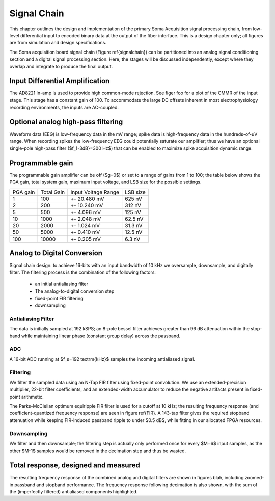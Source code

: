 .. |pm| replace:: +- 

.. &plusmn;


**************
 Signal Chain
**************

This chapter outlines the design and implementation of the primary
Soma Acquisition signal processing chain, from low-level differential
input to encoded binary data at the output of the fiber
interface. This is a design chapter only; all figures are from
simulation and design specifications.

The Soma acquisition board signal chain (Figure \ref{signalchain}) can
be partitioned into an analog signal conditioning section and a
digital signal processing section. Here, the stages will be discussed
independently, except where they overlap and integrate to produce the
final output.

.. figure:: signalchain.svg
   :autoconvert:
   :pngdpi: 150

   The Soma Acquisition Signal Processing Chain

==================================
 Input Differential Amplification
==================================

The AD8221 In-amp is used to provide high common-mode rejection. See
figer foo for a plot of the CMMR of the input stage. This stage has a
constant gain of 100.  To accommodate the large DC offsets inherent in
most electrophysiology recording environments, the inputs are
AC-coupled.

=============================================
Optional analog high-pass filtering
=============================================

Waveform data (EEG) is low-frequency data in the mV range; spike data
is high-frequency data in the hundreds-of-uV range. When recording
spikes the low-frequency EEG could potentially saturate our amplifier;
thus we have an optional single-pole high-pass filter ($f_{-3dB}=300
Hz$) that can be enabled to maximize spike acquisition dynamic range.

.. todo:: FIGURE Frequency response of the board below 1 kHz with and without theoretical


===================
 Programmable gain
===================

The programmable gain amplifier can be off ($g=0$) or set to a range
of gains from 1 to 100; the table below shows the PGA gain, total
system gain, maximum input voltage, and LSB size for the possible
settings.

========   ===========  ===================  =========
PGA gain   Total Gain   Input Voltage Range  LSB size 
--------   -----------  -------------------  ---------
1           100            |pm| 20.480 mV     625 nV
2           200            |pm| 10.240 mV     312 nV
5           500  	   |pm| 4.096 mV       125 nV
10          1000 	   |pm| 2.048 mV       62.5 nV
20          2000 	   |pm| 1.024 mV       31.3 nV
50          5000 	   |pm| 0.410 mV       12.5 nV
100         10000 	   |pm| 0.205 mV       6.3 nV
========   ===========  ===================  =========


============================
Analog to Digital Conversion
============================

Signal chain design: to achieve 16-bits with an input bandwidth of 10
kHz we oversample, downsample, and digitally filter. The filtering
process is the combination of the following factors:

  - an initial antialiasing filter
  - The analog-to-digital conversion step
  - fixed-point FIR filtering
  - downsampling

---------------------
Antialiasing Filter
---------------------
The data is initially sampled at 192 kSPS; an 8-pole bessel filter
achieves greater than 96 dB attenuation within the stop-band while
maintaining linear phase (constant group delay) across the passband.

.. figure:: soma-1.analog.freqres.svg
   :autoconvert:

   Anti-aliasing filter total frequency response.

.. figure:: soma-1.analog.pass.svg
   :autoconvert:


   Antialiasing filter passband frequency response

.. figure:: soma-1.analog.grd.svg
   :autoconvert:

   Anti-aliasing filter group delay.


------
ADC
------

A 16-bit ADC running at $f_s=192 \textrm{kHz}$ samples the incoming
antialiased signal.

----------
Filtering
----------
We filter the sampled data using an N-Tap FIR filter using fixed-point
convolution. We use an extended-precision multiplier, 22-bit filter
coefficients, and an extended-width accumulator to reduce the negative
artifacts present in fixed-point arithmetic.

The Parks-McClellan optimum equiripple FIR filter is used for a cutoff
at 10 kHz; the resulting frequency response (and coefficient-quantized
frequency response) are seen in figure \ref{FIR}. A 143-tap filter
gives the required stopband attenuation while keeping FIR-induced
passband ripple to under $0.5 dB$, while fitting in our allocated FPGA
resources.

.. figure:: soma-1.digital.quant.svg
   :autoconvert:
   
   Frequency response of FIR filter.

-------------
Downsampling
-------------

We filter and then downsample; the filtering step is actually only
performed once for every $M=6$ input samples, as the other $M-1$
samples would be removed in the decimation step and thus be wasted.

======================================
Total response, designed and measured
======================================

The resulting frequency response of the combined analog and digital
filters are shown in figures blah, including zoomed-in passband and
stopband performance. The frequency response following decimation is
also shown, with the sum of the (imperfectly filtered) antialiased
components highlighted.

.. figure:: soma-1.digital.aggregate.svg
   :autoconvert:

   Aggregate pre-decimation signal chain filtering.


.. figure:: soma-1.digital.pass.svg
   :autoconvert:

   Aggregate pre-decimation signal chain passband.

.. figure:: soma-1.digital.withaliases.svg
   :autoconvert:

   Aggregate post-decimation filtering.



